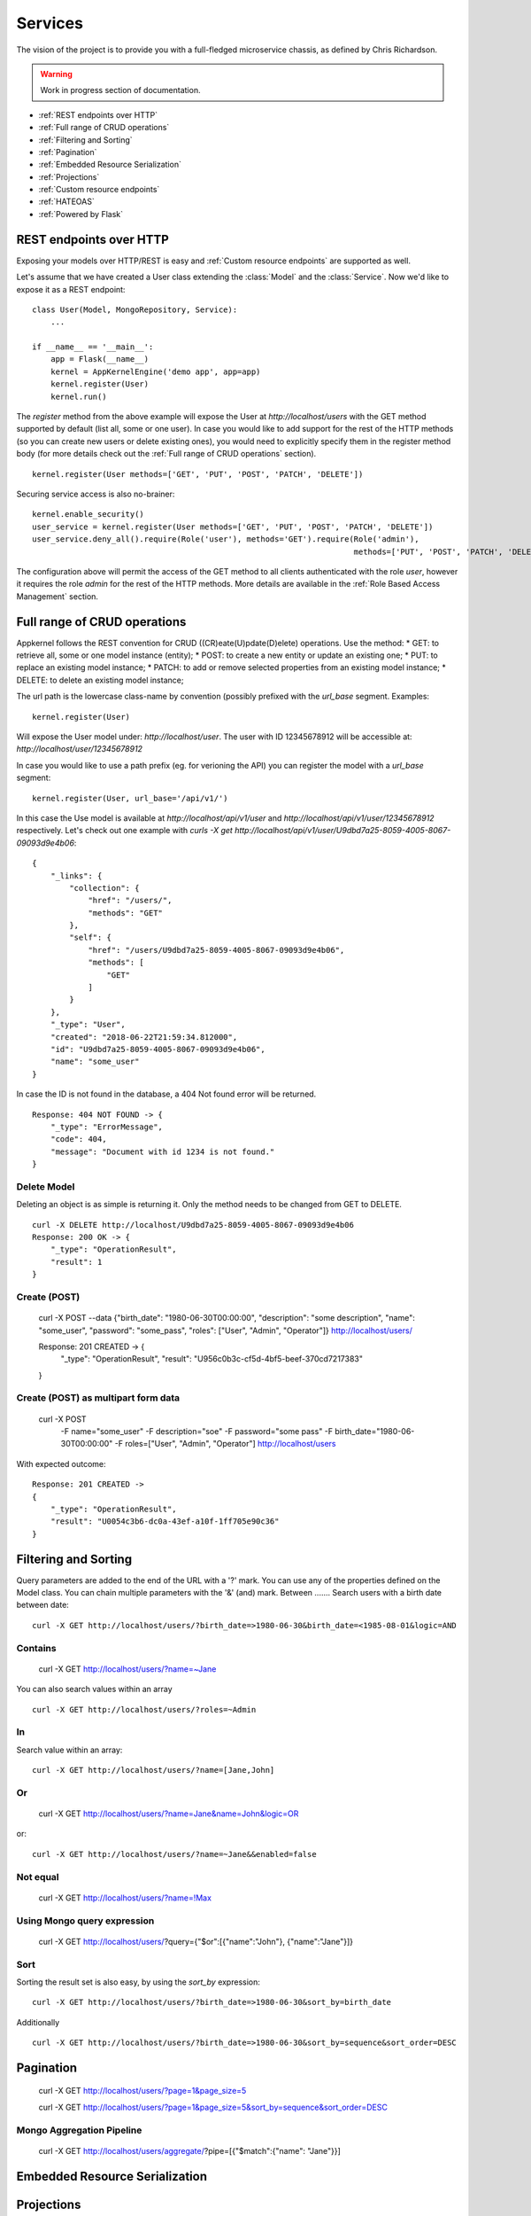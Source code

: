 Services
========
The vision of the project is to provide you with a full-fledged microservice chassis, as defined by Chris Richardson.

.. warning::
    Work in progress section of documentation.


* :ref:`REST endpoints over HTTP`
* :ref:`Full range of CRUD operations`
* :ref:`Filtering and Sorting`
* :ref:`Pagination`
* :ref:`Embedded Resource Serialization`
* :ref:`Projections`
* :ref:`Custom resource endpoints`
* :ref:`HATEOAS`
* :ref:`Powered by Flask`

REST endpoints over HTTP
````````````````````````
Exposing your models over HTTP/REST is easy and :ref:`Custom resource endpoints` are supported as well.

Let's assume that we have created a User class extending the :class:`Model` and the :class:`Service`. Now we'd like to expose it as a REST endpoint: ::

    class User(Model, MongoRepository, Service):
        ...

    if __name__ == '__main__':
        app = Flask(__name__)
        kernel = AppKernelEngine('demo app', app=app)
        kernel.register(User)
        kernel.run()

The `register` method from the above example will expose the User at `http://localhost/users` with the GET method supported by default (list all, some or one user).
In case you would like to add support for the rest of the HTTP methods (so you can create new users or delete existing ones), you would need to explicitly specify them in the register method body
(for more details check out the :ref:`Full range of CRUD operations` section). ::

    kernel.register(User methods=['GET', 'PUT', 'POST', 'PATCH', 'DELETE'])

Securing service access is also no-brainer: ::

    kernel.enable_security()
    user_service = kernel.register(User methods=['GET', 'PUT', 'POST', 'PATCH', 'DELETE'])
    user_service.deny_all().require(Role('user'), methods='GET').require(Role('admin'),
                                                                         methods=['PUT', 'POST', 'PATCH', 'DELETE'])

The configuration above will permit the access of the GET method to all clients authenticated with the role `user`, however it requires the role
`admin` for the rest of the HTTP methods.
More details are available in the :ref:`Role Based Access Management` section.


Full range of CRUD operations
`````````````````````````````
Appkernel follows the REST convention for CRUD ((CR)eate(U)pdate(D)elete) operations. Use the method:
* GET: to retrieve all, some or one model instance (entity);
* POST: to create a new entity or update an existing one;
* PUT: to replace an existing model instance;
* PATCH: to add or remove selected properties from an existing model instance;
* DELETE: to delete an existing model instance;

The url path is the lowercase class-name by convention (possibly prefixed with the `url_base` segment.
Examples: ::

    kernel.register(User)

Will expose the User model under: `http://localhost/user`.
The user with ID 12345678912 will be accessible at: `http://localhost/user/12345678912`

In case you would like to use a path prefix (eg. for verioning the API) you can register the model with a `url_base` segment: ::

    kernel.register(User, url_base='/api/v1/')

In this case the Use model is available at `http://localhost/api/v1/user` and `http://localhost/api/v1/user/12345678912` respectively.
Let's check out one example with `curls -X get http://localhost/api/v1/user/U9dbd7a25-8059-4005-8067-09093d9e4b06`::

    {
        "_links": {
            "collection": {
                "href": "/users/",
                "methods": "GET"
            },
            "self": {
                "href": "/users/U9dbd7a25-8059-4005-8067-09093d9e4b06",
                "methods": [
                    "GET"
                ]
            }
        },
        "_type": "User",
        "created": "2018-06-22T21:59:34.812000",
        "id": "U9dbd7a25-8059-4005-8067-09093d9e4b06",
        "name": "some_user"
    }

In case the ID is not found in the database, a 404 Not found error will be returned. ::

    Response: 404 NOT FOUND -> {
        "_type": "ErrorMessage",
        "code": 404,
        "message": "Document with id 1234 is not found."
    }

Delete Model
............

Deleting an object is as simple is returning it. Only the method needs to be changed from GET to DELETE. ::

    curl -X DELETE http://localhost/U9dbd7a25-8059-4005-8067-09093d9e4b06
    Response: 200 OK -> {
        "_type": "OperationResult",
        "result": 1
    }

Create (POST)
.............

    ::

    curl -X POST --data {"birth_date": "1980-06-30T00:00:00", "description": "some description", "name": "some_user", "password": "some_pass", "roles": ["User", "Admin", "Operator"]} http://localhost/users/

    Response: 201 CREATED -> {
        "_type": "OperationResult",
        "result": "U956c0b3c-cf5d-4bf5-beef-370cd7217383"
    }

Create (POST) as multipart form data
....................................

    ::

    curl -X POST \
        -F name="some_user" \
        -F description="soe" \
        -F password="some pass" \
        -F birth_date="1980-06-30T00:00:00" \
        -F roles=["User", "Admin", "Operator"] \
        http://localhost/users

With expected outcome: ::

    Response: 201 CREATED ->
    {
        "_type": "OperationResult",
        "result": "U0054c3b6-dc0a-43ef-a10f-1ff705e90c36"
    }

Filtering and Sorting
`````````````````````
Query parameters are added to the end of the URL with a '?' mark. You can use any of the properties defined on the Model class.
You can chain multiple parameters with the '&' (and) mark.
Between
.......
Search users with a birth date between date: ::

    curl -X GET http://localhost/users/?birth_date=>1980-06-30&birth_date=<1985-08-01&logic=AND


Contains
........
    ::

    curl -X GET http://localhost/users/?name=~Jane

You can also search values within an array ::

    curl -X GET http://localhost/users/?roles=~Admin

In
..

Search value within an array: ::

    curl -X GET http://localhost/users/?name=[Jane,John]

Or
..

    ::

    curl -X GET http://localhost/users/?name=Jane&name=John&logic=OR
or: ::

    curl -X GET http://localhost/users/?name=~Jane&&enabled=false

Not equal
.........
    ::

    curl -X GET http://localhost/users/?name=!Max

Using Mongo query expression
............................

    ::

    curl -X GET http://localhost/users/?query={"$or":[{"name":"John"}, {"name":"Jane"}]}

Sort
....
Sorting the result set is also easy, by using the `sort_by` expression: ::

    curl -X GET http://localhost/users/?birth_date=>1980-06-30&sort_by=birth_date

Additionally ::

    curl -X GET http://localhost/users/?birth_date=>1980-06-30&sort_by=sequence&sort_order=DESC


Pagination
``````````

    ::

    curl -X GET http://localhost/users/?page=1&page_size=5


    ::

    curl -X GET http://localhost/users/?page=1&page_size=5&sort_by=sequence&sort_order=DESC

Mongo Aggregation Pipeline
..........................
    ::

    curl -X GET http://localhost/users/aggregate/?pipe=[{"$match":{"name": "Jane"}}]


Embedded Resource Serialization
```````````````````````````````

Projections
```````````

Custom resource endpoints
`````````````````````````

HATEOAS
```````

Powered by Flask
````````````````


Powered by Flask
````````````````
